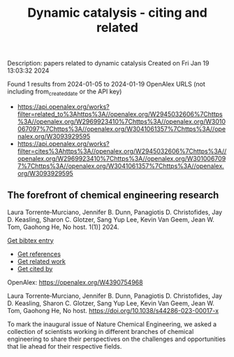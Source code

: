 #+filetags: Dynamic_catalysis_-_citing_and_related
#+TITLE: Dynamic catalysis - citing and related
Description: papers related to dynamic catalysis
Created on Fri Jan 19 13:03:32 2024

Found 1 results from 2024-01-05 to 2024-01-19
OpenAlex URLS (not including from_created_date or the API key)
- [[https://api.openalex.org/works?filter=related_to%3Ahttps%3A//openalex.org/W2945032606%7Chttps%3A//openalex.org/W2969923410%7Chttps%3A//openalex.org/W3010067097%7Chttps%3A//openalex.org/W3041061357%7Chttps%3A//openalex.org/W3093929595]]
- [[https://api.openalex.org/works?filter=cites%3Ahttps%3A//openalex.org/W2945032606%7Chttps%3A//openalex.org/W2969923410%7Chttps%3A//openalex.org/W3010067097%7Chttps%3A//openalex.org/W3041061357%7Chttps%3A//openalex.org/W3093929595]]
** The forefront of chemical engineering research   
:PROPERTIES:
:ID: https://openalex.org/W4390754968
:DOI: https://doi.org/10.1038/s44286-023-00017-x
:AUTHORS: Laura Torrente‐Murciano, Jennifer B. Dunn, Panagiotis D. Christofides, Jay D. Keasling, Sharon C. Glotzer, Sang Yup Lee, Kevin Van Geem, Jean W. Tom, Gaohong He
:HOST: No host
:END:

Laura Torrente‐Murciano, Jennifer B. Dunn, Panagiotis D. Christofides, Jay D. Keasling, Sharon C. Glotzer, Sang Yup Lee, Kevin Van Geem, Jean W. Tom, Gaohong He, No host. 1(1)] 2024.
    
[[elisp:(doi-add-bibtex-entry "https://doi.org/10.1038/s44286-023-00017-x")][Get bibtex entry]] 

- [[elisp:(progn (xref--push-markers (current-buffer) (point)) (oa--referenced-works "https://openalex.org/W4390754968"))][Get references]]
- [[elisp:(progn (xref--push-markers (current-buffer) (point)) (oa--related-works "https://openalex.org/W4390754968"))][Get related work]]
- [[elisp:(progn (xref--push-markers (current-buffer) (point)) (oa--cited-by-works "https://openalex.org/W4390754968"))][Get cited by]]

OpenAlex: https://openalex.org/W4390754968
    
Laura Torrente‐Murciano, Jennifer B. Dunn, Panagiotis D. Christofides, Jay D. Keasling, Sharon C. Glotzer, Sang Yup Lee, Kevin Van Geem, Jean W. Tom, Gaohong He, No host. https://doi.org/10.1038/s44286-023-00017-x
    
To mark the inaugural issue of Nature Chemical Engineering, we asked a collection of scientists working in different branches of chemical engineering to share their perspectives on the challenges and opportunities that lie ahead for their respective fields.    

    
